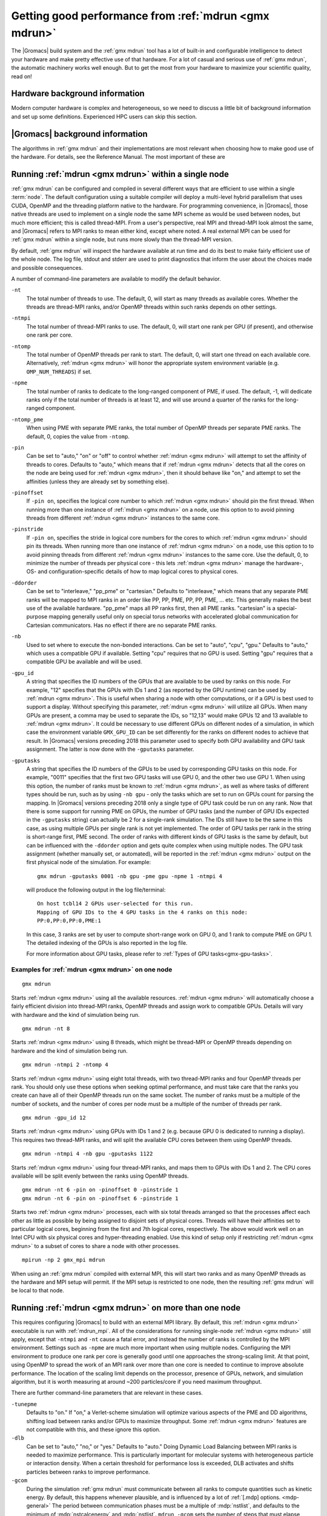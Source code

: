 .. _gmx-performance:

Getting good performance from :ref:`mdrun <gmx mdrun>`
======================================================
The |Gromacs| build system and the :ref:`gmx mdrun` tool has a lot of built-in
and configurable intelligence to detect your hardware and make pretty
effective use of that hardware. For a lot of casual and serious use of
:ref:`gmx mdrun`, the automatic machinery works well enough. But to get the
most from your hardware to maximize your scientific quality, read on!

Hardware background information
-------------------------------
Modern computer hardware is complex and heterogeneous, so we need to
discuss a little bit of background information and set up some
definitions. Experienced HPC users can skip this section.

.. glossary::

    core
        A hardware compute unit that actually executes
        instructions. There is normally more than one core in a
        processor, often many more.

    cache
        A special kind of memory local to core(s) that is much faster
        to access than main memory, kind of like the top of a human's
        desk, compared to their filing cabinet. There are often
        several layers of caches associated with a core.

    socket
        A group of cores that share some kind of locality, such as a
        shared cache. This makes it more efficient to spread
        computational work over cores within a socket than over cores
        in different sockets. Modern processors often have more than
        one socket.

    node
        A group of sockets that share coarser-level locality, such as
        shared access to the same memory without requiring any network
        hardware. A normal laptop or desktop computer is a node. A
        node is often the smallest amount of a large compute cluster
        that a user can request to use.

    thread
        A stream of instructions for a core to execute. There are many
        different programming abstractions that create and manage
        spreading computation over multiple threads, such as OpenMP,
        pthreads, winthreads, CUDA, OpenCL, and OpenACC. Some kinds of
        hardware can map more than one software thread to a core; on
        Intel x86 processors this is called "hyper-threading", while
        the more general concept is often called SMT for
        "simultaneous multi-threading". IBM Power8 can for instance use
        up to 8 hardware threads per core.
        This feature can usually be enabled or disabled either in
        the hardware bios or through a setting in the Linux operating
        system. |Gromacs| can typically make use of this, for a moderate
        free performance boost. In most cases it will be
        enabled by default e.g. on new x86 processors, but in some cases
        the system administrators might have disabled it. If that is the
        case, ask if they can re-enable it for you. If you are not sure
        if it is enabled, check the output of the CPU information in
        the log file and compare with CPU specifications you find online.

    thread affinity (pinning)
        By default, most operating systems allow software threads to migrate
        between cores (or hardware threads) to help automatically balance
        workload. However, the performance of :ref:`gmx mdrun` can deteriorate
        if this is permitted and will degrade dramatically especially when
        relying on multi-threading within a rank. To avoid this,
        :ref:`gmx mdrun` will by default
        set the affinity of its threads to individual cores/hardware threads,
        unless the user or software environment has already done so
        (or not the entire node is used for the run, i.e. there is potential
        for node sharing).
        Setting thread affinity is sometimes called thread "pinning".

    MPI
        The dominant multi-node parallelization-scheme, which provides
        a standardized language in which programs can be written that
        work across more than one node.

    rank
        In MPI, a rank is the smallest grouping of hardware used in
        the multi-node parallelization scheme. That grouping can be
        controlled by the user, and might correspond to a core, a
        socket, a node, or a group of nodes. The best choice varies
        with the hardware, software and compute task. Sometimes an MPI
        rank is called an MPI process.

    GPU
        A graphics processing unit, which is often faster and more
        efficient than conventional processors for particular kinds of
        compute workloads. A GPU is always associated with a
        particular node, and often a particular socket within that
        node.

    OpenMP
        A standardized technique supported by many compilers to share
        a compute workload over multiple cores. Often combined with
        MPI to achieve hybrid MPI/OpenMP parallelism.

    CUDA
        A proprietary parallel computing framework and API developed by NVIDIA
        that allows targeting their accelerator hardware.
        |Gromacs| uses CUDA for GPU acceleration support with NVIDIA hardware.

    OpenCL
        An open standard-based parallel computing framework that consists
        of a C99-based compiler and a programming API for targeting heterogeneous
        and accelerator hardware. |Gromacs| uses OpenCL for GPU acceleration
        on AMD devices (both GPUs and APUs); NVIDIA hardware is also supported.

    SIMD
        A type of CPU instruction by which modern CPU cores can execute large
        numbers of floating-point instructions in a single cycle.


|Gromacs| background information
--------------------------------
The algorithms in :ref:`gmx mdrun` and their implementations are most relevant
when choosing how to make good use of the hardware. For details,
see the Reference Manual. The most important of these are

.. _gmx-domain-decomp:

.. glossary::

    Domain Decomposition
        The domain decomposition (DD) algorithm decomposes the
        (short-ranged) component of the non-bonded interactions into
        domains that share spatial locality, which permits the use of
        efficient algorithms. Each domain handles all of the
        particle-particle (PP) interactions for its members, and is
        mapped to a single MPI rank. Within a PP rank, OpenMP threads
        can share the workload, and some work can be off-loaded to a
        GPU. The PP rank also handles any bonded interactions for the
        members of its domain. A GPU may perform work for more than
        one PP rank, but it is normally most efficient to use a single
        PP rank per GPU and for that rank to have thousands of
        particles. When the work of a PP rank is done on the CPU,
        :ref:`mdrun <gmx mdrun>` will make extensive use of the SIMD
        capabilities of the core. There are various
        :ref:`command-line options <controlling-the-domain-decomposition-algorithm>`
        to control the behaviour of the DD algorithm.

    Particle-mesh Ewald
        The particle-mesh Ewald (PME) algorithm treats the long-ranged
        component of the non-bonded interactions (Coulomb and/or
        Lennard-Jones).  Either all, or just a subset of ranks may
        participate in the work for computing the long-ranged component
        (often inaccurately called simply the "PME"
        component). Because the algorithm uses a 3D FFT that requires
        global communication, its performance gets worse as more ranks
        participate, which can mean it is fastest to use just a subset
        of ranks (e.g.  one-quarter to one-half of the ranks). If
        there are separate PME ranks, then the remaining ranks handle
        the PP work. Otherwise, all ranks do both PP and PME work.

Running :ref:`mdrun <gmx mdrun>` within a single node
-----------------------------------------------------

:ref:`gmx mdrun` can be configured and compiled in several different ways that
are efficient to use within a single :term:`node`. The default configuration
using a suitable compiler will deploy a multi-level hybrid parallelism
that uses CUDA, OpenMP and the threading platform native to the
hardware. For programming convenience, in |Gromacs|, those native
threads are used to implement on a single node the same MPI scheme as
would be used between nodes, but much more efficient; this is called
thread-MPI. From a user's perspective, real MPI and thread-MPI look
almost the same, and |Gromacs| refers to MPI ranks to mean either kind,
except where noted. A real external MPI can be used for :ref:`gmx mdrun` within
a single node, but runs more slowly than the thread-MPI version.

By default, :ref:`gmx mdrun` will inspect the hardware available at run time
and do its best to make fairly efficient use of the whole node. The
log file, stdout and stderr are used to print diagnostics that
inform the user about the choices made and possible consequences.

A number of command-line parameters are available to modify the default
behavior.

``-nt``
    The total number of threads to use. The default, 0, will start as
    many threads as available cores. Whether the threads are
    thread-MPI ranks, and/or OpenMP threads within such ranks depends on
    other settings.

``-ntmpi``
    The total number of thread-MPI ranks to use. The default, 0,
    will start one rank per GPU (if present), and otherwise one rank
    per core.

``-ntomp``
    The total number of OpenMP threads per rank to start. The
    default, 0, will start one thread on each available core.
    Alternatively, :ref:`mdrun <gmx mdrun>` will honor the appropriate system
    environment variable (e.g. ``OMP_NUM_THREADS``) if set.

``-npme``
    The total number of ranks to dedicate to the long-ranged
    component of PME, if used. The default, -1, will dedicate ranks
    only if the total number of threads is at least 12, and will use
    around a quarter of the ranks for the long-ranged component.

``-ntomp_pme``
    When using PME with separate PME ranks,
    the total number of OpenMP threads per separate PME ranks.
    The default, 0, copies the value from ``-ntomp``.

``-pin``
    Can be set to "auto," "on" or "off" to control whether
    :ref:`mdrun <gmx mdrun>` will attempt to set the affinity of threads to cores.
    Defaults to "auto," which means that if :ref:`mdrun <gmx mdrun>` detects that all the
    cores on the node are being used for :ref:`mdrun <gmx mdrun>`, then it should behave
    like "on," and attempt to set the affinities (unless they are
    already set by something else).

``-pinoffset``
    If ``-pin on``, specifies the logical core number to
    which :ref:`mdrun <gmx mdrun>` should pin the first thread. When running more than
    one instance of :ref:`mdrun <gmx mdrun>` on a node, use this option to to avoid
    pinning threads from different :ref:`mdrun <gmx mdrun>` instances to the same core.

``-pinstride``
    If ``-pin on``, specifies the stride in logical core
    numbers for the cores to which :ref:`mdrun <gmx mdrun>` should pin its threads. When
    running more than one instance of :ref:`mdrun <gmx mdrun>` on a node, use this option
    to to avoid pinning threads from different :ref:`mdrun <gmx mdrun>` instances to the
    same core.  Use the default, 0, to minimize the number of threads
    per physical core - this lets :ref:`mdrun <gmx mdrun>` manage the hardware-, OS- and
    configuration-specific details of how to map logical cores to
    physical cores.

``-ddorder``
    Can be set to "interleave," "pp_pme" or "cartesian."
    Defaults to "interleave," which means that any separate PME ranks
    will be mapped to MPI ranks in an order like PP, PP, PME, PP, PP,
    PME, ... etc. This generally makes the best use of the available
    hardware. "pp_pme" maps all PP ranks first, then all PME
    ranks. "cartesian" is a special-purpose mapping generally useful
    only on special torus networks with accelerated global
    communication for Cartesian communicators. Has no effect if there
    are no separate PME ranks.

``-nb``
    Used to set where to execute the non-bonded interactions.
    Can be set to "auto", "cpu", "gpu."
    Defaults to "auto," which uses a compatible GPU if available.
    Setting "cpu" requires that no GPU is used. Setting "gpu" requires
    that a compatible GPU be available and will be used.

``-gpu_id``
    A string that specifies the ID numbers of the GPUs that
    are available to be used by ranks on this node. For example,
    "12" specifies that the GPUs with IDs 1 and 2 (as reported
    by the GPU runtime) can be used by :ref:`mdrun <gmx mdrun>`. This is useful
    when sharing a node with other computations, or if a GPU
    is best used to support a display.  Without specifying this
    parameter, :ref:`mdrun <gmx mdrun>` will utilize all GPUs. When many GPUs are
    present, a comma may be used to separate the IDs, so
    "12,13" would make GPUs 12 and 13 available to :ref:`mdrun <gmx mdrun>`.
    It could be necessary to use different GPUs on different
    nodes of a simulation, in which case the environment
    variable ``GMX_GPU_ID`` can be set differently for the ranks
    on different nodes to achieve that result.
    In |Gromacs| versions preceding 2018 this parameter used to
    specify both GPU availability and GPU task assignment.
    The latter is now done with the ``-gputasks`` parameter.

``-gputasks``
    A string that specifies the ID numbers of the GPUs to be
    used by corresponding GPU tasks on this node. For example,
    "0011" specifies that the first two GPU tasks will use GPU 0,
    and the other two use GPU 1. When using this option, the
    number of ranks must be known to :ref:`mdrun <gmx mdrun>`, as well as where
    tasks of different types should be run, such as by using
    ``-nb gpu`` - only the tasks which are set to run on GPUs
    count for parsing the mapping.
    In |Gromacs| versions preceding 2018 only a single type
    of GPU task could be run on any rank. Now that there is some
    support for running PME on GPUs, the number of GPU tasks
    (and the number of GPU IDs expected in the ``-gputasks`` string)
    can actually be 2 for a single-rank simulation. The IDs
    still have to be the same in this case, as using multiple GPUs
    per single rank is not yet implemented.
    The order of GPU tasks per rank in the string is short-range first,
    PME second. The order of ranks with different kinds of GPU tasks
    is the same by default, but can be influenced with the ``-ddorder``
    option and gets quite complex when using multiple nodes.
    The GPU task assignment (whether manually set, or automated),
    will be reported in the :ref:`mdrun <gmx mdrun>` output on
    the first physical node of the simulation. For example:

    ::

      gmx mdrun -gputasks 0001 -nb gpu -pme gpu -npme 1 -ntmpi 4

    will produce the following output in the log file/terminal:

    ::

      On host tcbl14 2 GPUs user-selected for this run.
      Mapping of GPU IDs to the 4 GPU tasks in the 4 ranks on this node:
      PP:0,PP:0,PP:0,PME:1

    In this case, 3 ranks are set by user to compute short-range work
    on GPU 0, and 1 rank to compute PME on GPU 1.
    The detailed indexing of the GPUs is also reported in the log file.

    For more information about GPU tasks, please refer to
    :ref:`Types of GPU tasks<gmx-gpu-tasks>`.

Examples for :ref:`mdrun <gmx mdrun>` on one node
^^^^^^^^^^^^^^^^^^^^^^^^^^^^^^^^^^^^^^^^^^^^^^^^^

::

    gmx mdrun

Starts :ref:`mdrun <gmx mdrun>` using all the available resources. :ref:`mdrun <gmx mdrun>`
will automatically choose a fairly efficient division
into thread-MPI ranks, OpenMP threads and assign work
to compatible GPUs. Details will vary with hardware
and the kind of simulation being run.

::

    gmx mdrun -nt 8

Starts :ref:`mdrun <gmx mdrun>` using 8 threads, which might be thread-MPI
or OpenMP threads depending on hardware and the kind
of simulation being run.

::

    gmx mdrun -ntmpi 2 -ntomp 4

Starts :ref:`mdrun <gmx mdrun>` using eight total threads, with two thread-MPI
ranks and four OpenMP threads per rank. You should only use
these options when seeking optimal performance, and
must take care that the ranks you create can have
all of their OpenMP threads run on the same socket.
The number of ranks must be a multiple of the number of
sockets, and the number of cores per node must be
a multiple of the number of threads per rank.

::

    gmx mdrun -gpu_id 12

Starts :ref:`mdrun <gmx mdrun>` using GPUs with IDs 1 and 2 (e.g. because
GPU 0 is dedicated to running a display). This requires
two thread-MPI ranks, and will split the available
CPU cores between them using OpenMP threads.

::

    gmx mdrun -ntmpi 4 -nb gpu -gputasks 1122

Starts :ref:`mdrun <gmx mdrun>` using four thread-MPI ranks, and maps them
to GPUs with IDs 1 and 2. The CPU cores available will
be split evenly between the ranks using OpenMP threads.

::

    gmx mdrun -nt 6 -pin on -pinoffset 0 -pinstride 1
    gmx mdrun -nt 6 -pin on -pinoffset 6 -pinstride 1

Starts two :ref:`mdrun <gmx mdrun>` processes, each with six total threads
arranged so that the processes affect each other as little as possible by
being assigned to disjoint sets of physical cores.
Threads will have their affinities set to particular
logical cores, beginning from the first and 7th logical cores, respectively. The
above would work well on an Intel CPU with six physical cores and
hyper-threading enabled. Use this kind of setup only
if restricting :ref:`mdrun <gmx mdrun>` to a subset of cores to share a
node with other processes.

::

    mpirun -np 2 gmx_mpi mdrun

When using an :ref:`gmx mdrun` compiled with external MPI,
this will start two ranks and as many OpenMP threads
as the hardware and MPI setup will permit. If the
MPI setup is restricted to one node, then the resulting
:ref:`gmx mdrun` will be local to that node.

Running :ref:`mdrun <gmx mdrun>` on more than one node
------------------------------------------------------
This requires configuring |Gromacs| to build with an external MPI
library. By default, this :ref:`mdrun <gmx mdrun>` executable is run with
:ref:`mdrun_mpi`. All of the considerations for running single-node
:ref:`mdrun <gmx mdrun>` still apply, except that ``-ntmpi`` and ``-nt`` cause a fatal
error, and instead the number of ranks is controlled by the
MPI environment.
Settings such as ``-npme`` are much more important when
using multiple nodes. Configuring the MPI environment to
produce one rank per core is generally good until one
approaches the strong-scaling limit. At that point, using
OpenMP to spread the work of an MPI rank over more than one
core is needed to continue to improve absolute performance.
The location of the scaling limit depends on the processor,
presence of GPUs, network, and simulation algorithm, but
it is worth measuring at around ~200 particles/core if you
need maximum throughput.

There are further command-line parameters that are relevant in these
cases.

``-tunepme``
    Defaults to "on." If "on," a Verlet-scheme simulation will
    optimize various aspects of the PME and DD algorithms, shifting
    load between ranks and/or GPUs to maximize throughput. Some
    :ref:`mdrun <gmx mdrun>` features are not compatible with this, and these ignore
    this option.

``-dlb``
    Can be set to "auto," "no," or "yes."
    Defaults to "auto." Doing Dynamic Load Balancing between MPI ranks
    is needed to maximize performance. This is particularly important
    for molecular systems with heterogeneous particle or interaction
    density. When a certain threshold for performance loss is
    exceeded, DLB activates and shifts particles between ranks to improve
    performance.

``-gcom``
    During the simulation :ref:`gmx mdrun` must communicate between all ranks to
    compute quantities such as kinetic energy. By default, this
    happens whenever plausible, and is influenced by a lot of :ref:`[.mdp]
    options. <mdp-general>` The period between communication phases
    must be a multiple of :mdp:`nstlist`, and defaults to
    the minimum of :mdp:`nstcalcenergy` and :mdp:`nstlist`.
    ``mdrun -gcom`` sets the number of steps that must elapse between
    such communication phases, which can improve performance when
    running on a lot of ranks. Note that this means that _e.g._
    temperature coupling algorithms will
    effectively remain at constant energy until the next
    communication phase. :ref:`gmx mdrun` will always honor the
    setting of ``mdrun -gcom``, by changing :mdp:`nstcalcenergy`,
    :mdp:`nstenergy`, :mdp:`nstlog`, :mdp:`nsttcouple` and/or
    :mdp:`nstpcouple` if necessary.

Note that ``-tunepme`` has more effect when there is more than one
:term:`node`, because the cost of communication for the PP and PME
ranks differs. It still shifts load between PP and PME ranks, but does
not change the number of separate PME ranks in use.

Note also that ``-dlb`` and ``-tunepme`` can interfere with each other, so
if you experience performance variation that could result from this,
you may wish to tune PME separately, and run the result with ``mdrun
-notunepme -dlb yes``.

The :ref:`gmx tune_pme` utility is available to search a wider
range of parameter space, including making safe
modifications to the :ref:`tpr` file, and varying ``-npme``.
It is only aware of the number of ranks created by
the MPI environment, and does not explicitly manage
any aspect of OpenMP during the optimization.

Examples for :ref:`mdrun <gmx mdrun>` on more than one node
^^^^^^^^^^^^^^^^^^^^^^^^^^^^^^^^^^^^^^^^^^^^^^^^^^^^^^^^^^^
The examples and explanations for for single-node :ref:`mdrun <gmx mdrun>` are
still relevant, but ``-nt`` is no longer the way
to choose the number of MPI ranks.

::

    mpirun -np 16 gmx_mpi mdrun

Starts :ref:`mdrun_mpi` with 16 ranks, which are mapped to
the hardware by the MPI library, e.g. as specified
in an MPI hostfile. The available cores will be
automatically split among ranks using OpenMP threads,
depending on the hardware and any environment settings
such as ``OMP_NUM_THREADS``.

::

    mpirun -np 16 gmx_mpi mdrun -npme 5

Starts :ref:`mdrun_mpi` with 16 ranks, as above, and
require that 5 of them are dedicated to the PME
component.

::

    mpirun -np 11 gmx_mpi mdrun -ntomp 2 -npme 6 -ntomp_pme 1

Starts :ref:`mdrun_mpi` with 11 ranks, as above, and
require that six of them are dedicated to the PME
component with one OpenMP thread each. The remaining
five do the PP component, with two OpenMP threads
each.

::

    mpirun -np 4 gmx_mpi mdrun -ntomp 6 -nb gpu -gputasks 00

Starts :ref:`mdrun_mpi` on a machine with two nodes, using
four total ranks, each rank with six OpenMP threads,
and both ranks on a node sharing GPU with ID 0.

::

    mpirun -np 8 gmx_mpi mdrun -ntomp 3 -gputasks 0000

Using a same/similar hardware as above,
starts :ref:`mdrun_mpi` on a machine with two nodes, using
eight total ranks, each rank with three OpenMP threads,
and all four ranks on a node sharing GPU with ID 0.
This may or may not be faster than the previous setup
on the same hardware.

::

    mpirun -np 20 gmx_mpi mdrun -ntomp 4 -gputasks 00

Starts :ref:`mdrun_mpi` with 20 ranks, and assigns the CPU cores evenly
across ranks each to one OpenMP thread. This setup is likely to be
suitable when there are ten nodes, each with one GPU, and each node
has two sockets each of four cores.

::

    mpirun -np 10 gmx_mpi mdrun -gpu_id 1

Starts :ref:`mdrun_mpi` with 20 ranks, and assigns the CPU cores evenly
across ranks each to one OpenMP thread. This setup is likely to be
suitable when there are ten nodes, each with two GPUs, but another
job on each node is using GPU 0. The job scheduler should set the
affinity of threads of both jobs to their allocated cores, or the
performance of :ref:`mdrun <gmx mdrun>` will suffer greatly.

::

    mpirun -np 20 gmx_mpi mdrun -gpu_id 01

Starts :ref:`mdrun_mpi` with 20 ranks. This setup is likely
to be suitable when there are ten nodes, each with two
GPUs, but there is no need to specify ``-gpu_id`` for the
normal case where all the GPUs on the node are available
for use.

.. _controlling-the-domain-decomposition-algorithm:

Controlling the domain decomposition algorithm
----------------------------------------------
This section lists all the options that affect how the domain
decomposition algorithm decomposes the workload to the available
parallel hardware.

``-rdd``
    Can be used to set the required maximum distance for inter
    charge-group bonded interactions. Communication for two-body
    bonded interactions below the non-bonded cut-off distance always
    comes for free with the non-bonded communication. Particles beyond
    the non-bonded cut-off are only communicated when they have
    missing bonded interactions; this means that the extra cost is
    minor and nearly independent of the value of ``-rdd``. With dynamic
    load balancing, option ``-rdd`` also sets the lower limit for the
    domain decomposition cell sizes. By default ``-rdd`` is determined
    by :ref:`gmx mdrun` based on the initial coordinates. The chosen value will
    be a balance between interaction range and communication cost.

``-ddcheck``
    On by default. When inter charge-group bonded interactions are
    beyond the bonded cut-off distance, :ref:`gmx mdrun` terminates with an
    error message. For pair interactions and tabulated bonds that do
    not generate exclusions, this check can be turned off with the
    option ``-noddcheck``.

``-rcon``
    When constraints are present, option ``-rcon`` influences
    the cell size limit as well.
    Particles connected by NC constraints, where NC is the LINCS order
    plus 1, should not be beyond the smallest cell size. A error
    message is generated when this happens, and the user should change
    the decomposition or decrease the LINCS order and increase the
    number of LINCS iterations.  By default :ref:`gmx mdrun` estimates the
    minimum cell size required for P-LINCS in a conservative
    fashion. For high parallelization, it can be useful to set the
    distance required for P-LINCS with ``-rcon``.

``-dds``
    Sets the minimum allowed x, y and/or z scaling of the cells with
    dynamic load balancing. :ref:`gmx mdrun` will ensure that the cells can
    scale down by at least this factor. This option is used for the
    automated spatial decomposition (when not using ``-dd``) as well as
    for determining the number of grid pulses, which in turn sets the
    minimum allowed cell size. Under certain circumstances the value
    of ``-dds`` might need to be adjusted to account for high or low
    spatial inhomogeneity of the system.

Finding out how to run :ref:`mdrun <gmx mdrun>` better
------------------------------------------------------

The Wallcycle module is used for runtime performance measurement of :ref:`gmx mdrun`.
At the end of the log file of each run, the "Real cycle and time accounting" section
provides a table with runtime statistics for different parts of the :ref:`gmx mdrun` code
in rows of the table.
The table contains colums indicating the number of ranks and threads that
executed the respective part of the run, wall-time and cycle
count aggregates (across all threads and ranks) averaged over the entire run.
The last column also shows what precentage of the total runtime each row represents.
Note that the :ref:`gmx mdrun` timer resetting functionalities (`-resethway` and `-resetstep`)
reset the performance counters and therefore are useful to avoid startup overhead and
performance instability (e.g. due to load balancing) at the beginning of the run.

The performance counters are:

* Particle-particle during Particle mesh Ewald
* Domain decomposition
* Domain decomposition communication load
* Domain decomposition communication bounds
* Virtual site constraints
* Send X to Particle mesh Ewald
* Neighbor search
* Launch GPU operations
* Communication of coordinates
* Force
* Waiting + Communication of force
* Particle mesh Ewald
* PME redist. X/F
* PME spread
* PME gather
* PME 3D-FFT
* PME 3D-FFT Communication
* PME solve Lennard-Jones
* PME solve LJ
* PME solve Elec
* PME wait for particle-particle
* Wait + Receive PME force
* Wait GPU nonlocal
* Wait GPU local
* Wait PME GPU spread
* Wait PME GPU gather
* Reduce PME GPU Force
* Non-bonded position/force buffer operations
* Virtual site spread
* COM pull force
* AWH (accelerated weight histogram method)
* Write trajectory
* Update
* Constraints
* Communication of energies
* Enforced rotation
* Add rotational forces
* Position swapping
* Interactive MD

As performance data is collected for every run, they are essential to assessing
and tuning the performance of :ref:`gmx mdrun` performance. Therefore, they benefit
both code developers as well as users of the program.
The counters are an average of the time/cycles different parts of the simulation take,
hence can not directly reveal fluctuations during a single run (although comparisons across
multiple runs are still very useful).

Counters will appear in an MD log file only if the related parts of the code were
executed during the :ref:`gmx mdrun` run. There is also a special counter called "Rest" which
indicates the amount of time not accounted for by any of the counters above. Therefore,
a significant amount "Rest" time (more than a few percent) will often be an indication of
parallelization inefficiency (e.g. serial code) and it is recommended to be reported to the
developers.

An additional set of subcounters can offer more fine-grained inspection of performance. They are:

* Domain decomposition redistribution
* DD neighbor search grid + sort
* DD setup communication
* DD make topology
* DD make constraints
* DD topology other
* Neighbor search grid local
* NS grid non-local
* NS search local
* NS search non-local
* Bonded force
* Bonded-FEP force
* Restraints force
* Listed buffer operations
* Nonbonded pruning
* Nonbonded force
* Launch non-bonded GPU tasks
* Launch PME GPU tasks
* Ewald force correction
* Non-bonded position buffer operations
* Non-bonded force buffer operations

Subcounters are geared toward developers and have to be enabled during compilation. See
:doc:`/dev-manual/build-system` for more information.

TODO In future patch:
- red flags in log files, how to interpret wallcycle output
- hints to devs how to extend wallcycles

.. _gmx-mdrun-on-gpu:

Running :ref:`mdrun <gmx mdrun>` with GPUs
------------------------------------------

NVIDIA GPUs from the professional line (Tesla or Quadro) starting with
the Kepler generation (compute capability 3.5 and later) support changing the
processor and memory clock frequency with the help of the applications clocks feature.
With many workloads, using higher clock rates than the default provides significant
performance improvements.
For more information see the `NVIDIA blog article`_ on this topic.
For |Gromacs| the highest application clock rates are optimal on all hardware
available to date (up to and including Maxwell, compute capability 5.2).

Application clocks can be set using the NVIDIA system managemet tool
``nvidia-smi``. If the system permissions allow, :ref:`gmx mdrun` has
built-in support to set application clocks if built with :ref:`NVML support<CUDA GPU acceleration>`.
Note that application clocks are a global setting, hence affect the
performance of all applications that use the respective GPU(s).
For this reason, :ref:`gmx mdrun` sets application clocks at initialization
to the values optimal for |Gromacs| and it restores them before exiting
to the values found at startup, unless it detects that they were altered
during its runtime.

.. _NVIDIA blog article: https://devblogs.nvidia.com/parallelforall/increase-performance-gpu-boost-k80-autoboost/

.. _gmx-gpu-tasks:

Types of GPU tasks
^^^^^^^^^^^^^^^^^^

To better understand the later sections on different GPU use cases for
calculation of :ref:`short range<gmx-gpu-pp>` and :ref:`PME <gmx-gpu-pme>`,
we first introduce the concept of different GPU tasks. When thinking about
running a simulation, several different kinds of interactions between the atoms
have to be calculated (for more information please refer to the reference manual).
The calculation can thus be split into several distinct parts that are largely independent
of each other (hence can be calculated in any order, e.g. sequentially or concurrently),
with the information from each of them combined at the end of
time step to obtain the final forces on each atom and to propagate the system
to the next time point. For a better understanding also please see the section
on :ref:`domain decomposition <gmx-domain-decomp>`.

Of all calculations required for an MD step,
GROMACS aims to optimize performance bottom-up for each step
from the lowest level (SIMD unit, cores, sockets, accelerators, etc.).
Therefore many of the individual computation units are
highly tuned for the lowest level of hardware parallelism: the SIMD units.
Additionally, with GPU accelerators used as *co-processors*, some of the work
can be *offloaded*, that is calculated simultaneously/concurrently with the CPU
on the accelerator device, with the result being communicated to the CPU.
Right now, |Gromacs| supports GPU accelerator offload of two tasks:
the short-range :ref:`nonbonded interactions in real space <gmx-gpu-pp>`,
and :ref:`PME <gmx-gpu-pme>`.

**Please note that the solving of PME on GPU is still only the initial
version supporting this behaviour, and comes with a set of limitations
outlined further below.**

Right now, we generally support short-range nonbonded offload with and
without dynamic pruning on a wide range of GPU accelerators
(both NVIDIA and AMD). This is compatible with the grand majority of
the features and parallelization modes and can be used to scale to large machines.

Simultaneously offloading both short-range nonbonded and long-range
PME work to GPU accelerators is a new feature that that has some
restrictions in terms of feature and parallelization
compatibility (please see the :ref:`section below <gmx-pme-gpu-limitations>`).

.. _gmx-gpu-pp:

GPU computation of short range nonbonded interactions
.....................................................

.. TODO make this more elaborate and include figures

Using the GPU for the short-ranged nonbonded interactions provides
the majority of the available speed-up compared to run using only the CPU.
Here, the GPU acts as an accelerator that can effectively parallelize
this problem and thus reduce the calculation time.

.. _gmx-gpu-pme:

GPU accelerated calculation of PME
..................................

.. TODO again, extend this and add some actual useful information concerning performance etc...

Recent additions to |Gromacs| now also allow the off-loading of the PME calculation
to the GPU, to further reduce the load on the CPU and improve usage overlap between
CPU and GPU. Here, the solving of PME will be performed in addition to the calculation
of the short range interactions on the same GPU as the short range interactions.

.. _gmx-pme-gpu-limitations:

Known limitations
.................

**Please note again the limitations outlined below!**

- Only compilation with CUDA is supported.

- Only a PME order of 4 is supported on GPUs.

- PME will run on a GPU only when exactly one rank has a
  PME task, ie. decompositions with multiple ranks doing PME are not supported.

- Only single precision is supported.

- Free energy calculations where charges are perturbed are not supported,
  because only single PME grids can be calculated.

- LJ PME is not supported on GPUs.

Assigning tasks to GPUs
.......................

Depending on which tasks should be performed on which hardware, different kinds of
calculations can be combined on the same or different GPUs, according to the information
provided for running :ref:`mdrun <gmx mdrun>`.

.. Someone more knowledgeable than me should check the accuracy of this part, so that
   I don't say something that is factually wrong :)

It is possible to assign the calculation of the different computational tasks to the same GPU, meaning
that they will share the computational resources on the same device, or to different processing units
that will each perform one task each.

One overview over the possible task assignments is given below:

|Gromacs| version 2018:

  Two different types of GPU accelerated tasks are available, NB and PME.
  Each PP rank has a NB task that can be offloaded to a GPU.
  If there is only one rank with a PME task (including if that rank is a
  PME-only rank), then that task can be offloaded to a GPU. Such a PME
  task can run wholly on the GPU, or have its latter stages run only on the CPU.

  Limitations are that PME on GPU does not support PME domain decomposition,
  so that only one PME task can be offloaded to a single GPU
  assigned to a separate PME rank, while NB can be decomposed and offloaded to multiple GPUs.

.. Future |Gromacs| versions past 2018:

..   Combinations of different number of NB and single PME ranks on different
     GPUs are being planned to be implemented in the near future. In addition,
     we plan to add support for using multiple GPUs for each rank (e.g. having one GPU
     each to solve the NB and PME part for a single rank), and to
     implement domain decomposition on GPUs to allow the separation of the PME
     part to different GPU tasks.


Performance considerations for GPU tasks
........................................

#) The performance balance depends on the speed and number of CPU cores you
   have vs the speed and number of GPUs you have.

#) With slow/old GPUs and/or fast/modern CPUs with many
   cores, it might make more sense to let the CPU do PME calculation,
   with the GPUs focused on the calculation of the NB.

#) With fast/modern GPUs and/or slow/old CPUs with few cores,
   it generally helps to have the GPU do PME.

#) It *is* possible to use multiple GPUs with PME offload
   by letting e.g.
   3 MPI ranks use one GPU each for short-range interactions,
   while a fourth rank does the PME on its GPU.

#) The only way to know for sure what alternative is best for
   your machine is to test and check performance.

.. TODO: we need to be more concrete here, i.e. what machine/software aspects to take into consideration, when will default run mode be using PME-GPU and when will it not, when/how should the user reason about testing different settings than the default.

.. TODO someone who knows about the mixed mode should comment further.

Reducing overheads in GPU accelerated runs
^^^^^^^^^^^^^^^^^^^^^^^^^^^^^^^^^^^^^^^^^^

In order for CPU cores and GPU(s) to execute concurrently, tasks are
launched and executed asynchronously on the GPU(s) while the CPU cores
execute non-offloaded force computation (like long-range PME electrostatics).
Asynchronous task launches are handled by GPU device driver and
require CPU involvement. Therefore, the work of scheduling
GPU tasks will incur an overhead that can in some cases significantly
delay or interfere with the CPU execution.

Delays in CPU execution are caused by the latency of launching GPU tasks,
an overhead that can become significant as simulation ns/day increases
(i.e. with shorter wall-time per step).
The overhead is measured by :ref:`gmx mdrun` and reported in the performance
summary section of the log file ("Launch GPU ops" row).
A few percent of runtime spent in this category is normal,
but in fast-iterating and multi-GPU parallel runs 10% or larger overheads can be observed.
In general, a user can do little to avoid such overheads, but there
are a few cases where tweaks can give performance benefits.
In single-rank runs timing of GPU tasks is by default enabled and,
while in most cases its impact is small, in fast runs performance can be affected.
The performance impact will be most significant on NVIDIA GPUs with CUDA,
less on AMD with OpenCL.
In these cases, when more than a few percent of "Launch GPU ops" time is observed,
it is recommended to turn off timing by setting the ``GMX_DISABLE_GPU_TIMING``
environment variable.
In parallel runs with many ranks sharing a GPU,
launch overheads can also be reduced by starting fewer thread-MPI
or MPI ranks per GPU; e.g. most often one rank per thread or core is not optimal.

The second type of overhead, interference of the GPU driver with CPU computation,
is caused by the scheduling and coordination of GPU tasks.
A separate GPU driver thread can require CPU resources
which may clash with the concurrently running non-offloaded tasks,
potentially degrading the performance of PME or bonded force computation.
This effect is most pronounced when using AMD GPUs with OpenCL with
older driver releases (e.g. fglrx 12.15).
To minimize the overhead it is recommended to
leave a CPU hardware thread unused when launching :ref:`gmx mdrun`,
especially on CPUs with high core counts and/or HyperThreading enabled.
E.g. on a machine with a 4-core CPU and eight threads (via HyperThreading) and an AMD GPU,
try ``gmx mdrun -ntomp 7 -pin on``.
This will leave free CPU resources for the GPU task scheduling
reducing interference with CPU computation.
Note that assigning fewer resources to :ref:`gmx mdrun` CPU computation
involves a tradeoff which may outweigh the benefits of reduced GPU driver overhead,
in particular without HyperThreading and with few CPU cores.

TODO In future patch: any tips not covered above

Running the OpenCL version of mdrun
-----------------------------------

The current version works with GCN-based AMD GPUs, and NVIDIA CUDA
GPUs. Make sure that you have the latest drivers installed. For AMD GPUs,
the compute-oriented `ROCm <https://rocm.github.io/>`_ stack is recommended;
alternatively, the AMDGPU-PRO stack is also compatible; using the outdated
and unsupported `fglrx` proprietary driver and runtime is not recommended (but
for certain older hardware that may be the only way to obtain support).
In addition Mesa version 17.0 or newer with LLVM 4.0 or newer is also supported.
For NVIDIA GPUs, using the proprietary driver is
required as the open source nouveau driver (available in Mesa) does not
provide the OpenCL support.
The minimum OpenCL version required is |REQUIRED_OPENCL_MIN_VERSION|. See
also the :ref:`known limitations <opencl-known-limitations>`.

Devices from the AMD GCN architectures (all series) are compatible
and regularly tested; NVIDIA Fermi and later (compute capability 2.0)
are known to work, but before doing production runs always make sure that the |Gromacs| tests
pass successfully on the hardware.

The OpenCL GPU kernels are compiled at run time. Hence,
building the OpenCL program can take a few seconds, introducing a slight
delay in the :ref:`gmx mdrun` startup. This is not normally a
problem for long production MD, but you might prefer to do some kinds
of work, e.g. that runs very few steps, on just the CPU (e.g. see ``-nb`` above).

The same ``-gpu_id`` option (or ``GMX_GPU_ID`` environment variable)
used to select CUDA devices, or to define a mapping of GPUs to PP
ranks, is used for OpenCL devices.

Some other :ref:`OpenCL management <opencl-management>` environment
variables may be of interest to developers.

.. _opencl-known-limitations:

Known limitations of the OpenCL support
^^^^^^^^^^^^^^^^^^^^^^^^^^^^^^^^^^^^^^^

Limitations in the current OpenCL support of interest to |Gromacs| users:

- PME GPU offload is not supported with OpenCL.
- No Intel devices (CPUs, GPUs or Xeon Phi) are supported
- Due to blocking behavior of some asynchronous task enqueuing functions
  in the NVIDIA OpenCL runtime, with the affected driver versions there is
  almost no performance gain when using NVIDIA GPUs.
  The issue affects NVIDIA driver versions up to 349 series, but it
  known to be fixed 352 and later driver releases.
- On NVIDIA GPUs the OpenCL kernels achieve much lower performance
  than the equivalent CUDA kernels due to limitations of the NVIDIA OpenCL
  compiler.

Limitations of interest to |Gromacs| developers:

- The current implementation is not compatible with OpenCL devices that are
  not using warp/wavefronts or for which the warp/wavefront size is not a
  multiple of 32

Performance checklist
---------------------

There are many different aspects that affect the performance of simulations in
|Gromacs|. Most simulations require a lot of computational resources, therefore
it can be worthwhile to optimize the use of those resources. Several issues
mentioned in the list below could lead to a performance difference of a factor
of 2. So it can be useful go through the checklist.

|Gromacs| configuration
^^^^^^^^^^^^^^^^^^^^^^^

* Don't use double precision unless you're absolute sure you need it.
* Compile the FFTW library (yourself) with the correct flags on x86 (in most
  cases, the correct flags are automatically configured).
* On x86, use gcc or icc as the compiler (not pgi or the Cray compiler).
* On POWER, use gcc instead of IBM's xlc.
* Use a new compiler version, especially for gcc (e.g. from version 5 to 6
  the performance of the compiled code improved a lot).
* MPI library: OpenMPI usually has good performance and causes little trouble.
* Make sure your compiler supports OpenMP (some versions of Clang don't).
* If you have GPUs that support either CUDA or OpenCL, use them.

  * Configure with ``-DGMX_GPU=ON`` (add ``-DGMX_USE_OPENCL=ON`` for OpenCL).
  * For CUDA, use the newest CUDA availabe for your GPU to take advantage of the
    latest performance enhancements.
  * Use a recent GPU driver.
  * If compiling on a cluster head node, make sure that ``GMX_SIMD``
    is appropriate for the compute nodes.

Run setup
^^^^^^^^^

* For an approximately spherical solute, use a rhombic dodecahedron unit cell.
* When using a time-step of 2 fs, use :mdp-value:`constraints=h-bonds`
  (and not :mdp-value:`constraints=all-bonds`), since this is faster, especially with GPUs,
  and most force fields have been parametrized with only bonds involving
  hydrogens constrained.
* You can increase the time-step to 4 or 5 fs when using virtual interaction
  sites (``gmx pdb2gmx -vsite h``).
* For massively parallel runs with PME, you might need to try different numbers
  of PME ranks (``gmx mdrun -npme ???``) to achieve best performance;
  :ref:`gmx tune_pme` can help automate this search.
* For massively parallel runs (also ``gmx mdrun -multidir``), or with a slow
  network, global communication can become a bottleneck and you can reduce it
  with ``gmx mdrun -gcom`` (note that this does affect the frequency of
  temperature and pressure coupling).

Checking and improving performance
^^^^^^^^^^^^^^^^^^^^^^^^^^^^^^^^^^

* Look at the end of the ``md.log`` file to see the performance and the cycle
  counters and wall-clock time for different parts of the MD calculation. The
  PP/PME load ratio is also printed, with a warning when a lot of performance is
  lost due to imbalance.
* Adjust the number of PME ranks and/or the cut-off and PME grid-spacing when
  there is a large PP/PME imbalance. Note that even with a small reported
  imbalance, the automated PME-tuning might have reduced the initial imbalance.
  You could still gain performance by changing the mdp parameters or increasing
  the number of PME ranks.
* If the neighbor searching takes a lot of time, increase nstlist (with the
  Verlet cut-off scheme, this automatically adjusts the size of the neighbour
  list to do more non-bonded computation to keep energy drift constant).

  * If ``Comm. energies`` takes a lot of time (a note will be printed in the log
    file), increase nstcalcenergy or use ``mdrun -gcom``.
  * If all communication takes a lot of time, you might be running on too many
    cores, or you could try running combined MPI/OpenMP parallelization with 2
    or 4 OpenMP threads per MPI process.
